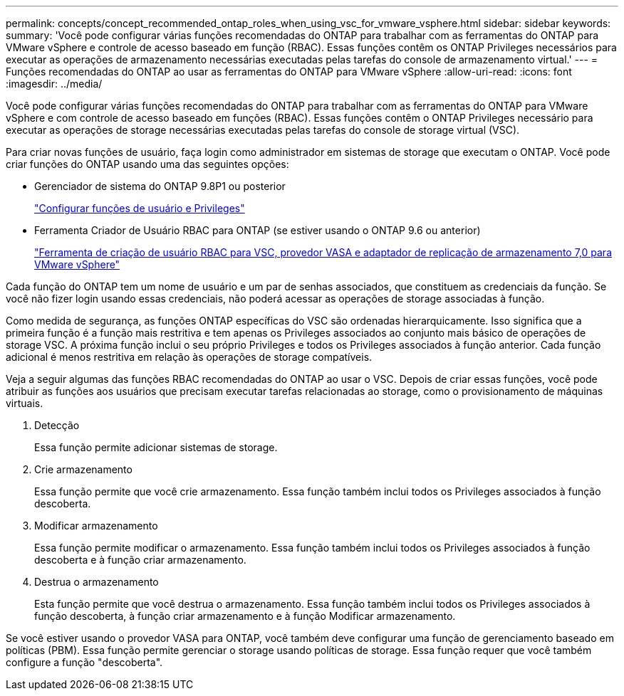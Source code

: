 ---
permalink: concepts/concept_recommended_ontap_roles_when_using_vsc_for_vmware_vsphere.html 
sidebar: sidebar 
keywords:  
summary: 'Você pode configurar várias funções recomendadas do ONTAP para trabalhar com as ferramentas do ONTAP para VMware vSphere e controle de acesso baseado em função (RBAC). Essas funções contêm os ONTAP Privileges necessários para executar as operações de armazenamento necessárias executadas pelas tarefas do console de armazenamento virtual.' 
---
= Funções recomendadas do ONTAP ao usar as ferramentas do ONTAP para VMware vSphere
:allow-uri-read: 
:icons: font
:imagesdir: ../media/


[role="lead"]
Você pode configurar várias funções recomendadas do ONTAP para trabalhar com as ferramentas do ONTAP para VMware vSphere e com controle de acesso baseado em funções (RBAC). Essas funções contêm o ONTAP Privileges necessário para executar as operações de storage necessárias executadas pelas tarefas do console de storage virtual (VSC).

Para criar novas funções de usuário, faça login como administrador em sistemas de storage que executam o ONTAP. Você pode criar funções do ONTAP usando uma das seguintes opções:

* Gerenciador de sistema do ONTAP 9.8P1 ou posterior
+
link:../configure/task_configure_user_role_and_privileges.html["Configurar funções de usuário e Privileges"]

* Ferramenta Criador de Usuário RBAC para ONTAP (se estiver usando o ONTAP 9.6 ou anterior)
+
https://community.netapp.com/t5/Virtualization-Articles-and-Resources/RBAC-User-Creator-tool-for-VSC-VASA-Provider-and-Storage-Replication-Adapter-7-0/ta-p/133203["Ferramenta de criação de usuário RBAC para VSC, provedor VASA e adaptador de replicação de armazenamento 7,0 para VMware vSphere"]



Cada função do ONTAP tem um nome de usuário e um par de senhas associados, que constituem as credenciais da função. Se você não fizer login usando essas credenciais, não poderá acessar as operações de storage associadas à função.

Como medida de segurança, as funções ONTAP específicas do VSC são ordenadas hierarquicamente. Isso significa que a primeira função é a função mais restritiva e tem apenas os Privileges associados ao conjunto mais básico de operações de storage VSC. A próxima função inclui o seu próprio Privileges e todos os Privileges associados à função anterior. Cada função adicional é menos restritiva em relação às operações de storage compatíveis.

Veja a seguir algumas das funções RBAC recomendadas do ONTAP ao usar o VSC. Depois de criar essas funções, você pode atribuir as funções aos usuários que precisam executar tarefas relacionadas ao storage, como o provisionamento de máquinas virtuais.

. Detecção
+
Essa função permite adicionar sistemas de storage.

. Crie armazenamento
+
Essa função permite que você crie armazenamento. Essa função também inclui todos os Privileges associados à função descoberta.

. Modificar armazenamento
+
Essa função permite modificar o armazenamento. Essa função também inclui todos os Privileges associados à função descoberta e à função criar armazenamento.

. Destrua o armazenamento
+
Esta função permite que você destrua o armazenamento. Essa função também inclui todos os Privileges associados à função descoberta, à função criar armazenamento e à função Modificar armazenamento.



Se você estiver usando o provedor VASA para ONTAP, você também deve configurar uma função de gerenciamento baseado em políticas (PBM). Essa função permite gerenciar o storage usando políticas de storage. Essa função requer que você também configure a função "descoberta".
